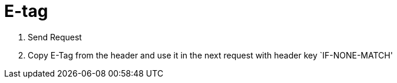 = E-tag

1. Send Request
2. Copy E-Tag from the header and use it in the next request with header key `IF-NONE-MATCH'
